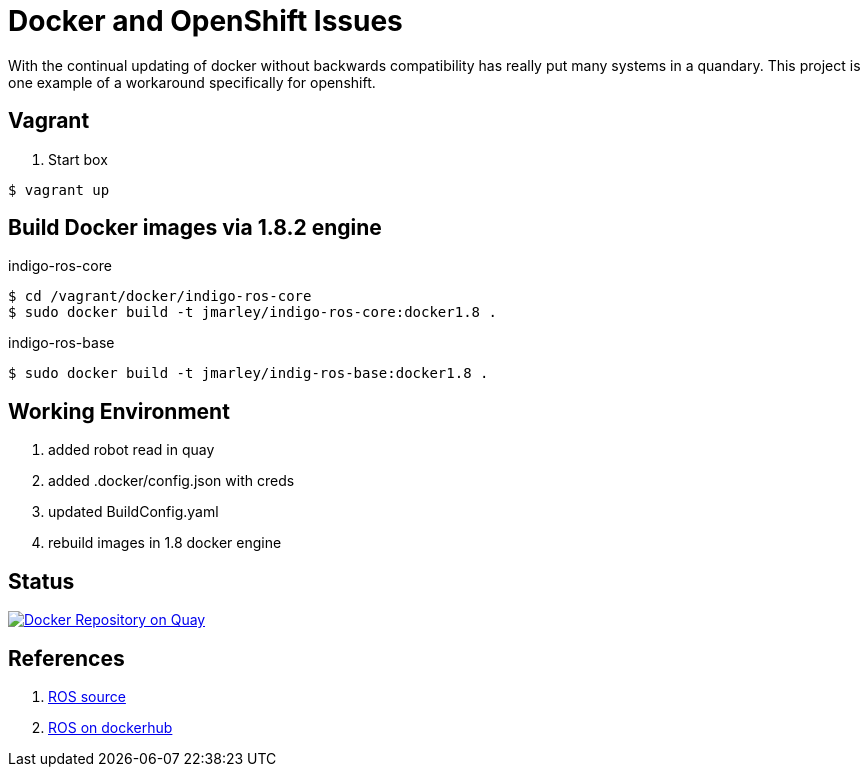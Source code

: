 = Docker and OpenShift Issues

With the continual updating of docker without backwards compatibility has really
put many systems in a quandary. This project is one example of a workaround
specifically for openshift.

== Vagrant

. Start box
[source,bash]
----
$ vagrant up
----

== Build Docker images via 1.8.2 engine

.indigo-ros-core
[source,bash]
----
$ cd /vagrant/docker/indigo-ros-core
$ sudo docker build -t jmarley/indigo-ros-core:docker1.8 .
----

.indigo-ros-base
[source,bash]
----
$ sudo docker build -t jmarley/indig-ros-base:docker1.8 .
----

== Working Environment

. added robot read in quay
. added .docker/config.json with creds
. updated BuildConfig.yaml
. rebuild images in 1.8 docker engine

== Status

image:https://quay.io/repository/jmarley/docker-openshift-issues/status?token=63177300-1b6e-4d19-8cb9-70fa010ec833["Docker Repository on Quay", link="https://quay.io/repository/jmarley/docker-openshift-issues"]

== References
. https://github.com/osrf/docker_images/tree/e4ba7284358c569ebb7818b85e8520fbe9157269/ros/indigo[ROS source]
. https://hub.docker.com/r/library/ros/[ROS on dockerhub]
